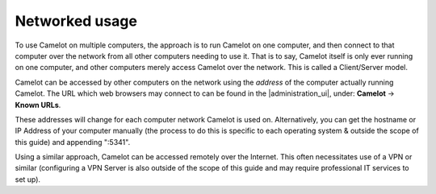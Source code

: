 Networked usage
---------------

To use Camelot on multiple computers, the approach is to run Camelot on one
computer, and then connect to that computer over the network from all other
computers needing to use it. That is to say, Camelot itself is only ever
running on one computer, and other computers merely access Camelot over the
network. This is called a Client/Server model.

Camelot can be accessed by other computers on the network using the *address*
of the computer actually running Camelot.  The URL which web browsers may
connect to can be found in the |administration_ui|, under: **Camelot** →
**Known URLs**.

These addresses will change for each computer network Camelot is used
on. Alternatively, you can get the hostname or IP Address of your computer
manually (the process to do this is specific to each operating system &
outside the scope of this guide) and appending ":5341".

Using a similar approach, Camelot can be accessed remotely over the
Internet. This often necessitates use of a VPN or similar (configuring a VPN
Server is also outside of the scope of this guide and may require professional
IT services to set up).

.. |administration_ui| raw:: html

   <a href="administration.html">administration interface</a>

